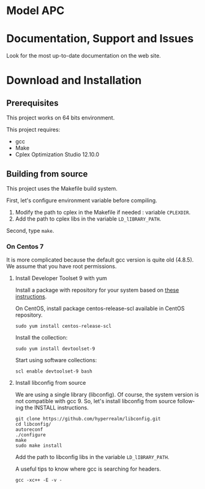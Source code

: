 #+STARTUP: overview hidestars logdone
#+COLUMNS: %38ITEM(Details) %7TODO(To Do) %TAGS(Context) 
#+OPTIONS: tags:t timestamp:t todo:t TeX:t LaTeX:t          
#+OPTIONS: skip:t @:t ::t |:t ^:t f:t
#+LANGUAGE: en
* Model APC

* Documentation, Support and Issues
  
 Look for the most up-to-date documentation on the web site.
 
* Download and Installation
** Prerequisites 
  This project works on 64 bits environment. 

  This project requires:
  
  - gcc 
  - Make 
  - Cplex Optimization Studio 12.10.0

** Building from source
 
   This project uses the Makefile build system. 
   
   First, let's configure environment variable before compiling.
   1. Modify the path to cplex in the Makefile if needed : variable ~CPLEXDIR~.
   2. Add the path to cplex libs in the variable ~LD_lIBRARY_PATH~.

   Second, type ~make~.
  
*** On Centos 7 

    It is more complicated because the default gcc version is quite old (4.8.5). 
    We assume that you have root permissions.
 
**** Install Developer Toolset 9 with yum
     Install a package with repository for your system based on [[https://www.softwarecollections.org/en/scls/rhscl/devtoolset-8/][these instructions]].   

     On CentOS, install package centos-release-scl available in CentOS repository.
     : sudo yum install centos-release-scl
     Install the collection:
     : sudo yum install devtoolset-9
     Start using software collections:
     : scl enable devtoolset-9 bash

**** Install libconfig from source

     We are using a single library (libconfig). Of course, the system version is not compatible with gcc 9.
    So, let's install libconfig from source following the INSTALL instructions.
#+BEGIN_SRC shell
  git clone https://github.com/hyperrealm/libconfig.git
  cd libconfig/
  autoreconf 
  ./configure 
  make 
  sudo make install 
#+END_SRC
Add the path to libconfig libs in the variable ~LD_lIBRARY_PATH~.

A useful tips to know where gcc is searching for headers.
: gcc -xc++ -E -v -
